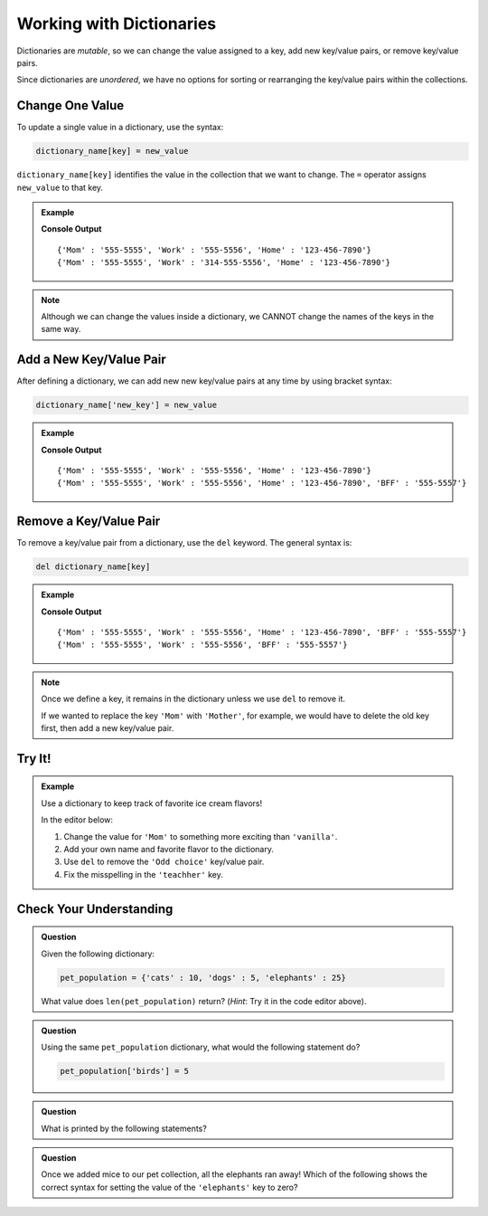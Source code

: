 Working with Dictionaries
=========================

Dictionaries are *mutable*, so we can change the value assigned to a key, add
new key/value pairs, or remove key/value pairs.

Since dictionaries are *unordered*, we have no options for sorting or
rearranging the key/value pairs within the collections.

Change One Value
----------------

To update a single value in a dictionary, use the syntax:

.. sourcecode:: python

   dictionary_name[key] = new_value

``dictionary_name[key]`` identifies the value in the collection that we want to
change. The ``=`` operator assigns ``new_value`` to that key.

.. admonition:: Example

   .. sourcecode:: python
      :linenos:

      phone_book = {
         'Mom' : '555-5555',
         'Work' : '555-5556',
         'Home' : '123-456-7890'
      }
      print(phone_book)

      phone_book['Work'] = '314-555-5556'  # Link the key 'Work' to the value '314-555-5556'.
      print(phone_book)

   **Console Output**

   ::

      {'Mom' : '555-5555', 'Work' : '555-5556', 'Home' : '123-456-7890'}
      {'Mom' : '555-5555', 'Work' : '314-555-5556', 'Home' : '123-456-7890'}

.. admonition:: Note

   Although we can change the values inside a dictionary, we CANNOT change the
   names of the keys in the same way.

Add a New Key/Value Pair
------------------------

After defining a dictionary, we can add new new key/value pairs at any time by
using bracket syntax:

.. sourcecode:: python

   dictionary_name['new_key'] = new_value

.. admonition:: Example

   .. sourcecode:: python
      :linenos:

      phone_book = {
         'Mom' : '555-5555',
         'Work' : '555-5556',
         'Home' : '123-456-7890'
      }
      print(phone_book)

      phone_book['BFF'] = '555-5557'
      print(phone_book)
   
   **Console Output**

   ::

      {'Mom' : '555-5555', 'Work' : '555-5556', 'Home' : '123-456-7890'}
      {'Mom' : '555-5555', 'Work' : '555-5556', 'Home' : '123-456-7890', 'BFF' : '555-5557'}

Remove a Key/Value Pair
-----------------------

To remove a key/value pair from a dictionary, use the ``del`` keyword. The
general syntax is:

.. sourcecode:: python

   del dictionary_name[key]

.. admonition:: Example

   .. sourcecode:: python
      :linenos:

      phone_book = {
         'Mom' : '555-5555',
         'Work' : '555-5556',
         'Home' : '123-456-7890',
         'BFF' : '555-5557'
      }
      print(phone_book)

      del phone_book['Home']
      print(phone_book)
   
   **Console Output**

   ::

      {'Mom' : '555-5555', 'Work' : '555-5556', 'Home' : '123-456-7890', 'BFF' : '555-5557'}
      {'Mom' : '555-5555', 'Work' : '555-5556', 'BFF' : '555-5557'}

.. admonition:: Note

   Once we define a key, it remains in the dictionary unless we use ``del`` to
   remove it.

   If we wanted to replace the key ``'Mom'`` with ``'Mother'``, for example,
   we would have to delete the old key first, then add a new key/value pair.

   .. sourcecode:: python
      :lineno-start: 9

      del phone_book['Mom']
      phone_book['Mother'] = '555-5555'

Try It!
-------

.. admonition:: Example

   Use a dictionary to keep track of favorite ice cream flavors!

   In the editor below:

   #. Change the value for ``'Mom'`` to something more exciting than
      ``'vanilla'``.
   #. Add your own name and favorite flavor to the dictionary.
   #. Use ``del`` to remove the ``'Odd choice'`` key/value pair.
   #. Fix the misspelling in the ``'teachher'`` key.
   
   .. raw:: html

      <iframe src="https://trinket.io/embed/python3/c860584b5b" width="100%" height="350" frameborder="1" marginwidth="0" marginheight="0" allowfullscreen></iframe>

Check Your Understanding
------------------------

.. admonition:: Question

   Given the following dictionary:

   .. sourcecode:: python

      pet_population = {'cats' : 10, 'dogs' : 5, 'elephants' : 25}
   
   What value does ``len(pet_population)`` return? (*Hint*: Try it in the
   code editor above).

   .. raw:: html

      <ol type="a">
         <li><input type="radio" name="Q1" autocomplete="off" onclick="evaluateMC(name, true)"> 3</li>
         <li><input type="radio" name="Q1" autocomplete="off" onclick="evaluateMC(name, false)"> 6</li>
         <li><input type="radio" name="Q1" autocomplete="off" onclick="evaluateMC(name, false)"> 40</li>
      </ol>
      <p id="Q1"></p>

.. Answer = a

.. admonition:: Question

   Using the same ``pet_population`` dictionary, what would the following
   statement do?

   .. sourcecode:: python

      pet_population['birds'] = 5

   .. raw:: html

      <ol type="a">
         <li><input type="radio" name="Q2" autocomplete="off" onclick="evaluateMC(name, false)"> Throw an error message because <span style="color:#419f6a; font-weight: bold">pet_population</span> does not contain a <span style="color:#419f6a; font-weight: bold">'birds'</span> key.</li>
         <li><input type="radio" name="Q2" autocomplete="off" onclick="evaluateMC(name, true)"> Add the <span style="color:#419f6a; font-weight: bold">'birds' : 5</span> key/value pair to the dictionary.</li>
         <li><input type="radio" name="Q2" autocomplete="off" onclick="evaluateMC(name, false)"> Add five <span style="color:#419f6a; font-weight: bold">'birds'</span> keys to the dictionary.</li>
         <li><input type="radio" name="Q2" autocomplete="off" onclick="evaluateMC(name, false)"> Replace the <span style="color:#419f6a; font-weight: bold">'dogs'</span> key with <span style="color:#419f6a; font-weight: bold">'birds'</span>.</li>
      </ol>
      <p id="Q2"></p>

.. Answer = b

.. admonition:: Question

   What is printed by the following statements?

   .. sourcecode:: python
      :linenos:

      pet_population = {'cats' : 10, 'dogs' : 5, 'elephants' : 25}

      pet_population['mice'] = pet_population['cats'] + pet_population['dogs']

      print(pet_population['mice'])

   .. raw:: html

      <ol type="a">
         <li><input type="radio" name="Q3" autocomplete="off" onclick="evaluateMC(name, false)"> 0</li>
         <li><input type="radio" name="Q3" autocomplete="off" onclick="evaluateMC(name, false)"> 5</li>
         <li><input type="radio" name="Q3" autocomplete="off" onclick="evaluateMC(name, false)"> 10</li>
         <li><input type="radio" name="Q3" autocomplete="off" onclick="evaluateMC(name, true)"> 15</li>
      </ol>
      <p id="Q3"></p>

.. Answer = d

.. admonition:: Question

   Once we added mice to our pet collection, all the elephants ran away! Which
   of the following shows the correct syntax for setting the value of the
   ``'elephants'`` key to zero?

   .. raw:: html

      <ol type="a">
         <li><input type="radio" name="Q4" autocomplete="off" onclick="evaluateMC(name, true)"> <span style="color:#419f6a; font-weight: bold">pet_population['elephants'] = 0</span></li>
         <li><input type="radio" name="Q4" autocomplete="off" onclick="evaluateMC(name, false)"> <span style="color:#419f6a; font-weight: bold">pet_population['elephants'] = ''</span></li>
         <li><input type="radio" name="Q4" autocomplete="off" onclick="evaluateMC(name, false)"> <span style="color:#419f6a; font-weight: bold">del pet_population['elephants']</span></li>
         <li><input type="radio" name="Q4" autocomplete="off" onclick="evaluateMC(name, false)"> <span style="color:#419f6a; font-weight: bold">pet_population[2] = 0</span></li>
      </ol>
      <p id="Q4"></p>

.. Answer = a

.. raw:: html

   <script type="text/JavaScript">
      function evaluateMC(id, correct) {
         if (correct) {
            document.getElementById(id).innerHTML = 'Yep!';
            document.getElementById(id).style.color = 'blue';
         } else {
            document.getElementById(id).innerHTML = 'Nope!';
            document.getElementById(id).style.color = 'red';
         }
      }
   </script>
